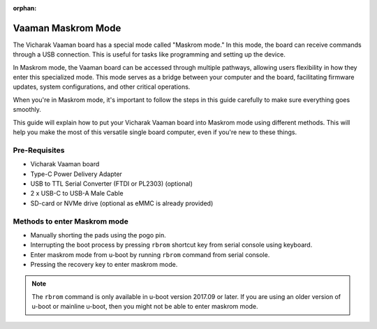 :orphan:

.. _vaaman-maskrom-mode:

#####################
 Vaaman Maskrom Mode
#####################

The Vicharak Vaaman board has a special mode called "Maskrom mode."
In this mode, the board can receive commands through a USB connection.
This is useful for tasks like programming and setting up the device.

In Maskrom mode, the Vaaman board can be accessed through multiple pathways,
allowing users flexibility in how they enter this specialized mode.
This mode serves as a bridge between your computer and the board,
facilitating firmware updates, system configurations, and other critical operations.

When you're in Maskrom mode, it's important to follow the steps in this guide
carefully to make sure everything goes smoothly.

This guide will explain how to put your Vicharak Vaaman board into Maskrom mode
using different methods. This will help you make the most of this versatile
single board computer, even if you're new to these things.


Pre-Requisites
---------------

- Vicharak Vaaman board
- Type-C Power Delivery Adapter
- USB to TTL Serial Converter (FTDI or PL2303) (optional)
- 2 x USB-C to USB-A Male Cable
- SD-card or NVMe drive (optional as eMMC is already provided)


Methods to enter Maskrom mode
-------------------------------

- Manually shorting the pads using the pogo pin.
- Interrupting the boot process by pressing ``rbrom`` shortcut key from serial console using keyboard.
- Enter maskrom mode from u-boot by running ``rbrom`` command from serial console.
- Pressing the recovery key to enter maskrom mode.

.. note::
    The ``rbrom`` command is only available in u-boot version 2017.09 or
    later. If you are using an older version of u-boot or mainline u-boot, then
    you might not be able to enter maskrom mode.

.. tab-set::

    .. tab-item:: Pogo pins

        .. image:: ../../_static/images/rk3399-vaaman/vaaman-maskrom-mode.webp
            :width: 50%

        1. Press the Pogo pin to the pads and continue to hold it.

        .. warning

            Make sure that the SD-Card or NVMe drive is not inserted in the
            board. You may not be able to enter maskrom mode if other storage
            media is inserted.

        2. Connect the USB-C cable to the board and power it on using the
            power delivery.

        3. Release the Pogo pin after the device enumerates on the host.
            :ref:`Check out Linux Upgrade tool for more details <boot-into-maskrom-mode>`

        4. The device should now be in maskrom mode.

        .. dropdown:: Success Logs in dmesg

            .. code-block::

                [167792.354111] usb 7-1.4.4: new high-speed USB device number 121 using xhci_hcd
                [167792.432282] usb 7-1.4.4: New USB device found, idVendor=2207, idProduct=330c, bcdDevice= 1.00
                [167792.432286] usb 7-1.4.4: New USB device strings: Mfr=0, Product=0, SerialNumber=0
                [167799.094533] usb 7-1.4.4: USB disconnect, device number 121
                [167802.337917] usb 7-1.4.4: new high-speed USB device number 122 using xhci_hcd
                [167802.416160] usb 7-1.4.4: New USB device found, idVendor=2207, idProduct=330c, bcdDevice= 1.00
                [167802.416165] usb 7-1.4.4: New USB device strings: Mfr=0, Product=0, SerialNumber=0
                [167815.734169] usb 7-1.4.4: USB disconnect, device number 122
                [167816.418675] usb 7-1.4.4: new high-speed USB device number 123 using xhci_hcd
                [167816.496530] usb 7-1.4.4: New USB device found, idVendor=2207, idProduct=330c, bcdDevice= 1.00
                [167816.496535] usb 7-1.4.4: New USB device strings: Mfr=0, Product=0, SerialNumber=0
                [167826.230184] usb 7-1.4.4: USB disconnect, device number 123
                [167826.402492] usb 7-1.4.4: new high-speed USB device number 124 using xhci_hcd
                [167826.482774] usb 7-1.4.4: New USB device found, idVendor=2207, idProduct=330c, bcdDevice= 1.00
                [167826.482778] usb 7-1.4.4: New USB device strings: Mfr=1, Product=2, SerialNumber=3
                [167826.482779] usb 7-1.4.4: Product: USB-MSC
                [167826.482780] usb 7-1.4.4: Manufacturer: RockChip
                [167826.482781] usb 7-1.4.4: SerialNumber: rockchip
                [167992.118283] usb 7-1.4.4: USB disconnect, device number 124

        .. note::
            If you are not able to enter Maskrom mode on the first try then,
            Reattach the Pogo pin and press the reset key.

            Try this multiple times until you are able to enter Maskrom mode.

    .. tab-item:: Interrupting boot process

        1. Connect the USB-C cable to the board and your host computer.

        2. Connect the USB to TTL serial converter to the board and your
           host computer.

        .. image:: ../../_static/images/rk3399-vaaman/vaaman-serial-uart-pins.webp
           :width: 50%

        3. Power on the board using the power delivery adapter. Open the serial
           console on your host computer.

        4. Quickly press ``CTRL + b`` to interrupt the boot process and force
           the device to enter Maskrom mode.

        5. The device should now be in maskrom mode. Confirm it when the
           LEDs on the board have turned off.

        .. dropdown:: Success Logs

            .. code-block::

                ❯ sudo ./upgrade_tool ld
                Using /home/vicharak/vicharak/rockchip-tools/linux/Linux_Upgrade_Tool/Linux_Upgrade_Tool/config.ini
                List of rockusb connected(1)
                DevNo=1	Vid=0x2207,Pid=0x330c,LocationID=7144	Mode=Maskrom	SerialNo=


    .. tab-item:: U-Boot

        1. Connect the USB-C cable to the board and your host computer.

        2. Connect the USB to TTL serial converter to the board and your
           host computer.

        .. image:: ../../_static/images/rk3399-vaaman/vaaman-serial-uart-pins.webp
           :width: 50%

        3. Power on the board using the power delivery adapter.

        4. Interrupt the boot process by pressing ``CTRL + c`` on the serial
            console on your host computer.

        5. Run the ``rbrom`` command to enter maskrom mode.

        6. The device should now be in maskrom mode. Confirm it when the
           LEDs on the board have turned off.

        .. dropdown:: Success Logs

            .. code-block::

                ❯ sudo ./upgrade_tool ld
                Using /home/vicharak/vicharak/rockchip-tools/linux/Linux_Upgrade_Tool/Linux_Upgrade_Tool/config.ini
                List of rockusb connected(1)
                DevNo=1	Vid=0x2207,Pid=0x330c,LocationID=7144	Mode=Maskrom	SerialNo=

    .. tab-item:: Recovery key

        1. Connect the USB cable to the board and power it on using the
           power delivery.

        2. Quickly press recovery key to interrupt the boot process and force
           the device to enter Maskrom mode.

        3. The device should now be in maskrom mode. Confirm it when the
           LEDs on the board have turned off.

        .. dropdown:: Success Logs

            .. code-block::

                ❯ sudo ./upgrade_tool ld
                Using /home/vicharak/vicharak/rockchip-tools/linux/Linux_Upgrade_Tool/Linux_Upgrade_Tool/config.ini
                List of rockusb connected(1)
                DevNo=1	Vid=0x2207,Pid=0x330c,LocationID=7144	Mode=Maskrom	SerialNo=

.. seealso::
        :ref:`Vaaman Linux starting guide <linux-start-guide>`

        :ref:`Frequently Asked Questions <faq>`
